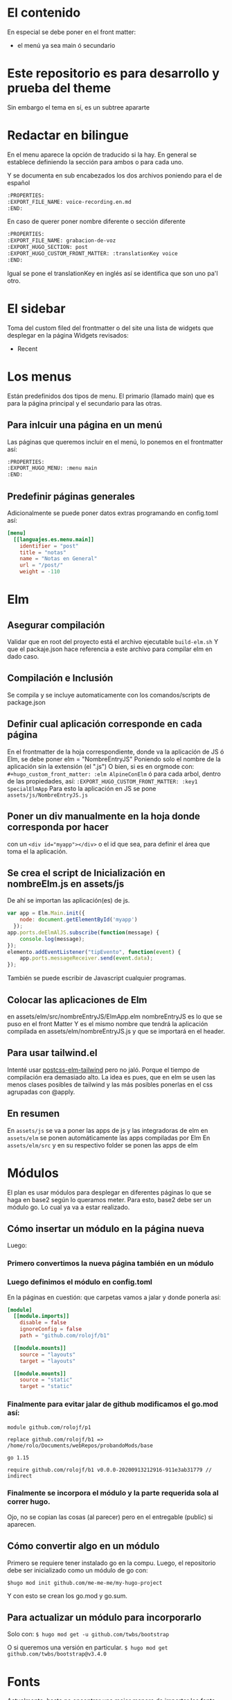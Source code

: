 * El contenido
En especial se debe poner en el front matter:
- el menú ya sea main ó secundario

* Este repositorio es para desarrollo y prueba del theme
Sin embargo el tema en sí, es un subtree apararte 
* Redactar en bilingue
En el menu aparece la opción de traducido si la hay.
En general se establece definiendo la sección para ambos o para cada uno.

Y se documenta en sub encabezados los dos archivos poniendo para el de español
#+begin_src org
:PROPERTIES: 
:EXPORT_FILE_NAME: voice-recording.en.md
:END:
#+end_src

En caso de querer poner nombre diferente o sección diferente
#+begin_src org
:PROPERTIES: 
:EXPORT_FILE_NAME: grabacion-de-voz
:EXPORT_HUGO_SECTION: post
:EXPORT_HUGO_CUSTOM_FRONT_MATTER: :translationKey voice 
:END:
#+end_src

Igual se pone el translationKey en inglés así se identifica que son uno pa'l otro.

* El sidebar
Toma del custom filed del frontmatter o del site
una lista de widgets que desplegar en la página
Widgets revisados:
- Recent

* Los menus
Están predefinidos dos tipos de menu.
El primario (llamado main) que es para la página principal y el secundario para las otras.

** Para inlcuir una página en un menú
Las páginas que queremos incluir en el menú, lo ponemos en el frontmatter así:
#+begin_src org
:PROPERTIES:
:EXPORT_HUGO_MENU: :menu main
:END:
#+end_src

** Predefinir páginas generales
Adicionalmente se puede poner datos extras programando en config.toml así:
#+begin_src toml
[menu]
  [[languajes.es.menu.main]]
    identifier = "post"
    title = "notas"
    name = "Notas en General"
    url = "/post/"
    weight = -110
#+end_src

* Elm
** Asegurar compilación 
Validar que en root del proyecto está el archivo ejecutable ~build-elm.sh~
Y que el packaje.json hace referencia a este archivo para compilar elm en dado caso.

** Compilación e Inclusión
Se compila y se incluye automaticamente con los comandos/scripts de package.json
** Definir cual aplicación corresponde en cada página
En el frontmatter de la hoja correspondiente, donde va la aplicación de JS ó Elm, se debe poner elm = "NombreEntryJS"
Poniendo solo el nombre de la aplicación sin la extensión (el ".js")
O bien, si es en orgmode con:
    ~#+hugo_custom_front_matter: :elm AlpineConElm~
ó para cada arbol, dentro de las propiedades, así:
    ~:EXPORT_HUGO_CUSTOM_FRONT_MATTER: :key1 SpecialElmApp~
Para esto la aplicación en JS se pone ~assets/js/NombreEntryJS.js~
** Poner un div manualmente en la hoja donde corresponda *por hacer*
con un ~<div id="myapp"></div>~ o el id que sea, para definir el área que toma el la aplicación.
** Se crea el script de Inicialización en nombreElm.js en assets/js
De ahí se importan las aplicación(es) de js.
#+begin_src javascript
var app = Elm.Main.init({
    node: document.getElementById('myapp')
  });
app.ports.deElmAlJS.subscribe(function(message) {
    console.log(message);
});
elemento.addEventListener("tipEvento", function(event) {
    app.ports.messageReceiver.send(event.data);
});
#+end_src
También se puede escribir de Javascript cualquier programas.
** Colocar las aplicaciones de Elm
en assets/elm/src/nombreEntryJS/ElmApp.elm
nombreEntryJS es lo que se puso en el front Matter
Y es el mismo nombre que tendrá la aplicación compilada en assets/elm/nombreEntryJS.js y que se importará en el header.
** Para usar tailwind.el
Intenté usar [[https://github.com/monty5811/postcss-elm-tailwind][postcss-elm-tailwind]] pero no jaló. Porque el tiempo de compilación era demasiado alto. 
La idea es pues, que en elm se usen las menos clases posibles de tailwind y las más posibles ponerlas en el css agrupadas con @apply.

** En resumen
En ~assets/js~ se va a poner las apps de js y las integradoras de elm
en ~assets/elm~ se ponen automáticamente las apps compiladas por Elm
En ~assets/elm/src~ y en su respectivo folder se ponen las apps de elm

* Módulos
El plan es usar módulos para desplegar en diferentes páginas lo que se haga en base2 según lo queramos meter.
Para esto, base2 debe ser un módulo go. Lo cual ya va a estar realizado.
** Cómo insertar un módulo en la página nueva
Luego:
*** Primero convertimos la nueva página también en un módulo
*** Luego definimos el módulo en config.toml
En la páginas en cuestión: que carpetas vamos a jalar y donde ponerla así:
#+begin_src toml
[module]
  [[module.imports]]
    disable = false
    ignoreConfig = false
    path = "github.com/rolojf/b1"

  [[module.mounts]]
    source = "layouts"
    target = "layouts"

  [[module.mounts]]
    source = "static"
    target = "static"
#+end_src

*** Finalmente para evitar jalar de github modificamos el go.mod así:
#+begin_src 
module github.com/rolojf/p1

replace github.com/rolojf/b1 => /home/rolo/Documents/webRepos/probandoMods/base

go 1.15

require github.com/rolojf/b1 v0.0.0-20200913212916-911e3ab31779 // indirect
#+end_src

*** Finalmente se incorpora el módulo y la parte requerida sola al correr hugo.
Ojo, no se copian las cosas (al parecer) pero en el entregable (public) si aparecen.

** Cómo convertir algo en un módulo
Primero se requiere tener instalado go en la compu.
Luego, el repositorio debe ser inicializado como un módulo de go con:

~$hugo mod init github.com/me-me-me/my-hugo-project~

Y con esto se crean los go.mod y go.sum.

** Para actualizar un módulo para incorporarlo
Solo con:
~$ hugo mod get -u github.com/twbs/bootstrap~

O si queremos una versión en particular.
~$ hugo mod get github.com/twbs/bootstrap@v3.4.0~

* Fonts
Actualmente, hasta no encontrar una mejor manera de importar los fonts, 

Copiar los font files así:

~./node_module/fontsource-inter/files/ -> static/fonts/~

Copiar los css que hacen refrencia a los fonts así:

~./node_module/fontsource-inter/latin.css + ./node_module/fontsource-inter/latin-ext.css  -> assets/css/inter.css~

Modifico la direcciones a que apunten a el folder, por ejemplo así: ~url('/fonts/inter-latin-100-normal.woff2')~
